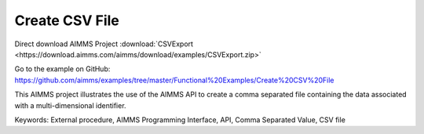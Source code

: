 Create CSV File
================
.. meta::
   :keywords: External procedure, AIMMS Programming Interface, API, Comma Separated Value, CSV file
   :description: This AIMMS project illustrates the use of the AIMMS API to create a comma separated file containing the data associated with a multi-dimensional identifier.

Direct download AIMMS Project :download:`CSVExport <https://download.aimms.com/aimms/download/examples/CSVExport.zip>`

Go to the example on GitHub:
https://github.com/aimms/examples/tree/master/Functional%20Examples/Create%20CSV%20File

This AIMMS project illustrates the use of the AIMMS API to create a comma separated file containing the data associated with a multi-dimensional identifier.

Keywords:
External procedure, AIMMS Programming Interface, API, Comma Separated Value, CSV file

